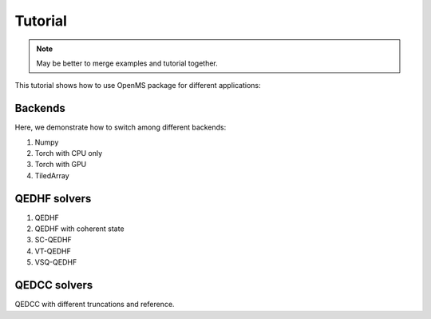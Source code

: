.. _getting_started:


********
Tutorial
********

.. note::

  May be better to merge examples and tutorial together.


This tutorial shows how to use OpenMS package for different applications:

Backends
--------

Here, we demonstrate how to switch among different backends:

1. Numpy

2. Torch with CPU only

3. Torch with GPU

4. TiledArray

QEDHF solvers
-------------

1. QEDHF

2. QEDHF with coherent state

3. SC-QEDHF

4. VT-QEDHF

5. VSQ-QEDHF


QEDCC solvers
-------------

QEDCC with different truncations and reference.


